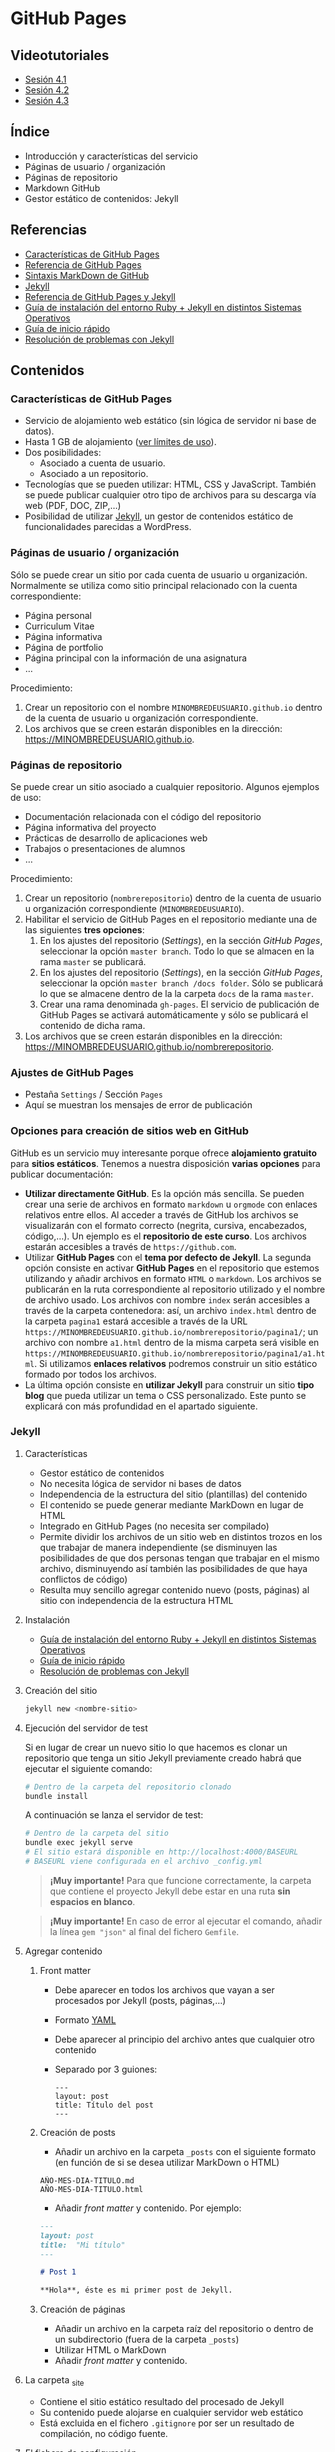 * GitHub Pages
[[./imagenes/Logotipo_ME_FP_GV_FSE.png]]

** Videotutoriales
- [[https://youtu.be/sBkKKjcT2wI][Sesión 4.1]]
- [[https://youtu.be/wrVch8y9G0o][Sesión 4.2]]
- [[https://youtu.be/IXdNbCrPjDE][Sesión 4.3]]

** Índice
- Introducción y características del servicio
- Páginas de usuario / organización
- Páginas de repositorio
- Markdown GitHub
- Gestor estático de contenidos: Jekyll
** Referencias
- [[https://help.github.com/articles/what-is-github-pages/][Características de GitHub Pages]]
- [[https://pages.github.com/][Referencia de GitHub Pages]]
- [[https://help.github.com/articles/basic-writing-and-formatting-syntax/][Sintaxis MarkDown de GitHub]] 
- [[https://jekyllrb.com/][Jekyll]]
- [[https://help.github.com/articles/using-jekyll-as-a-static-site-generator-with-github-pages/][Referencia de GitHub Pages y Jekyll]] 
- [[https://jekyllrb.com/docs/installation/][Guía de instalación del entorno Ruby + Jekyll en distintos Sistemas Operativos]]
- [[https://jekyllrb.com/docs/troubleshooting/#installation-problems][Guía de inicio rápido]]
- [[https://jekyllrb.com/docs/troubleshooting/][Resolución de problemas con Jekyll]]

** Contenidos
*** Características de GitHub Pages
- Servicio de alojamiento web estático (sin lógica de servidor ni base de datos).
- Hasta 1 GB de alojamiento ([[https://help.github.com/articles/what-is-github-pages/#usage-limits][ver límites de uso]]).
- Dos posibilidades:
  - Asociado a cuenta de usuario.
  - Asociado a un repositorio.
- Tecnologías que se pueden utilizar: HTML, CSS y JavaScript. También se puede publicar cualquier otro tipo de archivos para su descarga vía web (PDF, DOC, ZIP,...)
- Posibilidad de utilizar [[https://jekyllrb.com/][Jekyll]], un gestor de contenidos estático de funcionalidades parecidas a WordPress.

*** Páginas de usuario / organización
Sólo se puede crear un sitio por cada cuenta de usuario u organización. Normalmente se utiliza como sitio principal relacionado con la cuenta correspondiente:
- Página personal
- Curriculum Vitae
- Página informativa
- Página de portfolio
- Página principal con la información de una asignatura
- ...

Procedimiento:
1. Crear un repositorio con el nombre ~MINOMBREDEUSUARIO.github.io~ dentro de la cuenta de usuario u organización correspondiente.
2. Los archivos que se creen estarán disponibles en la dirección: https://MINOMBREDEUSUARIO.github.io.
 
*** Páginas de repositorio
Se puede crear un sitio asociado a cualquier repositorio. Algunos ejemplos de uso:
- Documentación relacionada con el código del repositorio
- Página informativa del proyecto
- Prácticas de desarrollo de aplicaciones web
- Trabajos o presentaciones de alumnos
- ...

Procedimiento:
1. Crear un repositorio (~nombrerepositorio~) dentro de la cuenta de usuario u organización correspondiente (~MINOMBREDEUSUARIO~).
2. Habilitar el servicio de GitHub Pages en el repositorio mediante una de las siguientes *tres opciones*:
   1. En los ajustes del repositorio (/Settings/), en la sección /GitHub Pages/, seleccionar la opción ~master branch~. Todo lo que se almacen en la rama ~master~ se publicará.
   2. En los ajustes del repositorio (/Settings/), en la sección /GitHub Pages/, seleccionar la opción ~master branch /docs folder~. Sólo se publicará lo que se almacene dentro de la la carpeta ~docs~ de la rama ~master~.
   3. Crear una rama denominada ~gh-pages~. El servicio de publicación de GitHub Pages se activará automáticamente y sólo se publicará el contenido de dicha rama.
3. Los archivos que se creen estarán disponibles en la dirección: https://MINOMBREDEUSUARIO.github.io/nombrerepositorio.

*** Ajustes de GitHub Pages
- Pestaña ~Settings~ / Sección ~Pages~
- Aquí se muestran los mensajes de error de publicación

*** Opciones para creación de sitios web en GitHub
GitHub es un servicio muy interesante porque ofrece *alojamiento gratuito* para *sitios estáticos*. Tenemos a nuestra disposición *varias opciones* para publicar documentación:
- *Utilizar directamente GitHub*. Es la opción más sencilla. Se pueden crear una serie de archivos en formato ~markdown~ u ~orgmode~ con enlaces relativos entre ellos. Al acceder a través de GitHub los archivos se visualizarán con el formato correcto (negrita, cursiva, encabezados, código,...). Un ejemplo es el *repositorio de este curso*. Los archivos estarán accesibles a través de ~https://github.com~.
- Utilizar *GitHub Pages* con el *tema por defecto de Jekyll*. La segunda opción consiste en activar *GitHub Pages* en el repositorio que estemos utilizando y añadir archivos en formato ~HTML~ o ~markdown~. Los archivos se publicarán en la ruta correspondiente al repositorio utilizado y el nombre de archivo usado. Los archivos con nombre ~index~ serán accesibles a través de la carpeta contenedora: así, un archivo ~index.html~ dentro de la carpeta ~pagina1~ estará accesible a través de la URL ~https://MINOMBREDEUSUARIO.github.io/nombrerepositorio/pagina1/~; un archivo con nombre ~a1.html~ dentro de la misma carpeta será visible en ~https://MINOMBREDEUSUARIO.github.io/nombrerepositorio/pagina1/a1.html~. Si utilizamos *enlaces relativos* podremos construir un sitio estático formado por todos los archivos.
- La última opción consiste en *utilizar Jekyll* para construir un sitio *tipo blog* que pueda utilizar un tema o CSS personalizado. Este punto se explicará con más profundidad en el apartado siguiente.

*** Jekyll
**** Características
- Gestor estático de contenidos
- No necesita lógica de servidor ni bases de datos
- Independencia de la estructura del sitio (plantillas) del contenido
- El contenido se puede generar mediante MarkDown en lugar de HTML
- Integrado en GitHub Pages (no necesita ser compilado)
- Permite dividir los archivos de un sitio web en distintos trozos en los que trabajar de manera independiente (se disminuyen las posibilidades de que dos personas tengan que trabajar en el mismo archivo, disminuyendo así también las posibilidades de que haya conflictos de código)
- Resulta muy sencillo agregar contenido nuevo (posts, páginas) al sitio con independencia de la estructura HTML
**** Instalación
- [[https://jekyllrb.com/docs/installation/][Guía de instalación del entorno Ruby + Jekyll en distintos Sistemas Operativos]]
- [[https://jekyllrb.com/docs/troubleshooting/#installation-problems][Guía de inicio rápido]]
- [[https://jekyllrb.com/docs/troubleshooting/][Resolución de problemas con Jekyll]]

**** Creación del sitio
#+begin_src bash
jekyll new <nombre-sitio>
#+end_src

**** Ejecución del servidor de test
Si en lugar de crear un nuevo sitio lo que hacemos es clonar un repositorio que tenga un sitio Jekyll previamente creado habrá que ejecutar el siguiente comando:

#+begin_src bash
# Dentro de la carpeta del repositorio clonado
bundle install
#+end_src

A continuación se lanza el servidor de test:

#+begin_src bash
# Dentro de la carpeta del sitio
bundle exec jekyll serve
# El sitio estará disponible en http://localhost:4000/BASEURL
# BASEURL viene configurada en el archivo _config.yml
#+end_src

#+begin_quote
*¡Muy importante!* Para que funcione correctamente, la carpeta que contiene el proyecto Jekyll debe estar en una ruta *sin espacios en blanco*.
#+end_quote

#+begin_quote !IMPORTANT
*¡Muy importante!* En caso de error al ejecutar el comando, añadir la línea ~gem "json"~ al final del fichero ~Gemfile~.
#+end_quote

**** Agregar contenido
***** Front matter
- Debe aparecer en todos los archivos que vayan a ser procesados por Jekyll (posts, páginas,...)
- Formato [[https://es.wikipedia.org/wiki/YAML][YAML]]
- Debe aparecer al principio del archivo antes que cualquier otro contenido
- Separado por 3 guiones:
 #+begin_src
---
layout: post
title: Título del post
---
 #+end_src

***** Creación de posts
 - Añadir un archivo en la carpeta ~_posts~ con el siguiente formato (en función de si se desea utilizar MarkDown o HTML)
 #+begin_src
 AÑO-MES-DIA-TITULO.md
 AÑO-MES-DIA-TITULO.html
 #+end_src
 - Añadir /front matter/ y contenido. Por ejemplo:
 #+begin_src markdown
---
layout: post
title:  "Mi título"
---

# Post 1

**Hola**, éste es mi primer post de Jekyll.

 #+end_src

***** Creación de páginas
- Añadir un archivo en la carpeta raíz del repositorio o dentro de un subdirectorio (fuera de la carpeta ~_posts~)
- Utilizar HTML o MarkDown
- Añadir /front matter/ y contenido.
**** La carpeta _site
- Contiene el sitio estático resultado del procesado de Jekyll
- Su contenido puede alojarse en cualquier servidor web estático
- Está excluida en el fichero ~.gitignore~ por ser un resultado de compilación, no código fuente.
**** El fichero de configuración
- Archivo ~_config.yml~
- Configuración general del sitio: título, datos, correo electrónico,...
- Variable ~baseurl~: almacena la ruta base donde se publicará el sitio. En caso de utilizar un sitio de repositorio con GitHub Pages se debe configurar de la siguiente manera:
#+begin_src yaml
baseurl: "/NOMBRE_REPOSITORIO"
#+end_src
- Si se va a utilizar un sitio de usuario / organización en GitHub Pages se debe dejar sin configurar
- Variable ~url~: almacena la URL del servidor web. Normalmente la configuraremos para que apunte al servicio de GitHub Pages asociado a nuestra cuenta:
#+begin_src yaml
url: "https://NOMBRE_USUARIO.github.io" 
#+end_src
- [[https://jekyllrb.com/docs/configuration/][Documentación]]
- Si se modifica el fichero de configuración hay que reiniciar el servidor de test para que tengan efecto los cambios
**** Creación de repositorios y subida a GitHub Pages
1. Crear un nuevo sitio con Jekyll: ~jekyll new NOMBREPROYECTO~
2. Configurar archivo ~_config.yml~
3. Inicializar un repositorio nuevo en la carpeta del sitio de Jekyll creado (~git init~)
4. Agregar los cambios al repositorio local
5. Crear repositorio remoto vacío en GitHub
6. Agregar remoto en el repositorio local
7. Subir cambios con ~git push -u origin master~
8. Activar el servicio de GitHub Pages en los ajustes del repositorio en GitHub
**** Temas
- Se configura en el fichero ~_config.yml~
- Tema por defecto: [[https://github.com/jekyll/minima][minima]]
- [[https://jekyllrb.com/docs/themes/][Documentación sobre Temas]]
- [[https://pages.github.com/themes/][Temas soportados por GitHub]]
- Instalar un nuevo tema en el equipo local para poder previsualizar el sitio en el servidor de test local:
  1. Modificar el archivo ~Gemfile~ del proyecto
  2. Añadir: ~gem "NOMBRE_DEL_TEMA"~
  3. Ejecutar el comando: ~bundle install~

**** Variables
- [[https://jekyllrb.com/docs/variables/][Documentación sobre variables]]

**** Includes
- [[https://jekyllrb.com/docs/includes/][Documentación sobre includes]]

**** Layouts
- [[https://jekyllrb.com/docs/layouts/][Documentación sobre layouts]]

**** Repositorio de ejemplo
A continuación se incluye un enlace a un [[https://github.com/curso-github-cefire/plantilla-jekyll][repositorio de ejemplo]] con un proyecto de Jekyll básico para el diseño de un sitio web. Está pensado para utilizar con los alumnos en el desarrollo de un sitio formado por 5 páginas estáticas. Utiliza una única plantilla para todas las páginas dividida en 4 secciones. No incluye ningún tema ya que está pensado para realizar el diseño del interfaz con HTML y CSS. Si se quiere utilizar como referencia hay que recordar que hay que cambiar las variables *baseurl* y *url* en el archivo ~_config.yml~ y adaptarla al repositorio creado.

** Tareas
*** Sitio web de organización
 1. Crea un sitio GitHub Pages de organización en la organización que creaste en la sesión 3. Incluye un fichero ~index.html~ con tu nombre y tus apellidos. Comprueba que puedes acceder vía web al sitio publicado.

*** Sitio web con Jekyll
 1. Instala Jekyll en tu equipo y haz una captura de pantalla del resultado de ejecutar el comando ~jekyll -version~.
 2. Haz un /fork/ del repositorio disponible en [[https://github.com/curso-github-cefire/plantilla-jekyll]]. Puedes crear el repositorio en tu cuenta o en la cuenta de organización que has creado.
 3. Clona tu repositorio y a continuación ejecuta en su interior el comando ~bundle install~ para instalar las dependencias.
 4. Modifica el fichero ~_config.yml~ para que contenga los parámetros ~baseurl~ y ~url~ que correspondan a tu repositorio.
 5. Ejecuta el servidor de test en tu equipo y comprueba que puedes acceder al sitio y navegar por él. Haz una captura de pantalla de una de las páginas cargadas a través del servidor local.
 6. Sube los cambios a GitHub.
 7. Configura tu copia del repositorio para activar el servicio de GitHub Pages en la rama ~master~.
 8. Comprueba que puedes acceder vía web a tu sitio publicado.
 9. Crea una nueva *página* (en la carpeta principal del repositorio) denominada ~blog~. Comprueba que aparece en el menú de navegación del sitio.
 10. Crea una nueva *plantilla* (en la carpeta ~_layouts~) llamada ~plantillablog~ basada en la que se proporciona que muestre una lista de los posts del sitio. El listado debe incluir:
     - Un enlace al post cuyo texto sea el título del post.
     - La fecha de publicación.
     - Un extracto del contenido del texto del post.
 11. Crea 3 *posts* (en la carpeta ~_posts~) que utilicen la plantilla por defecto. Para generar el texto de los posts puedes utilizar un generador del estilo [[https://es.lipsum.com/][lorem ipsum]].
 12. Configura la *página* ~blog~ de manera que utilice la plantilla ~plantillablog~. Comprueba que aparece la lista de posts y que se puede acceder a ellos a través de los enlaces.
 13. Incluye las capturas de pantalla de los apartados 2 y 5 en el repositorio en una carpeta denominada ~images~.
 14. Modifica la página ~galeria.html~ para que incluya dos elementos ~<img>~ que muestren las dos capturas de pantalla.

*** Entrega de la tarea
Realiza una ~pull request~ indicando en el mensaje que has completado la tarea junto con:
     - Un enlace a tu sitio web publicado.
     - Un enlace al sitio de organización publicado que creaste en el apartado 1.

 No hay que subir ningún archivo en la tarea de la plataforma Moodle del Cefire.
